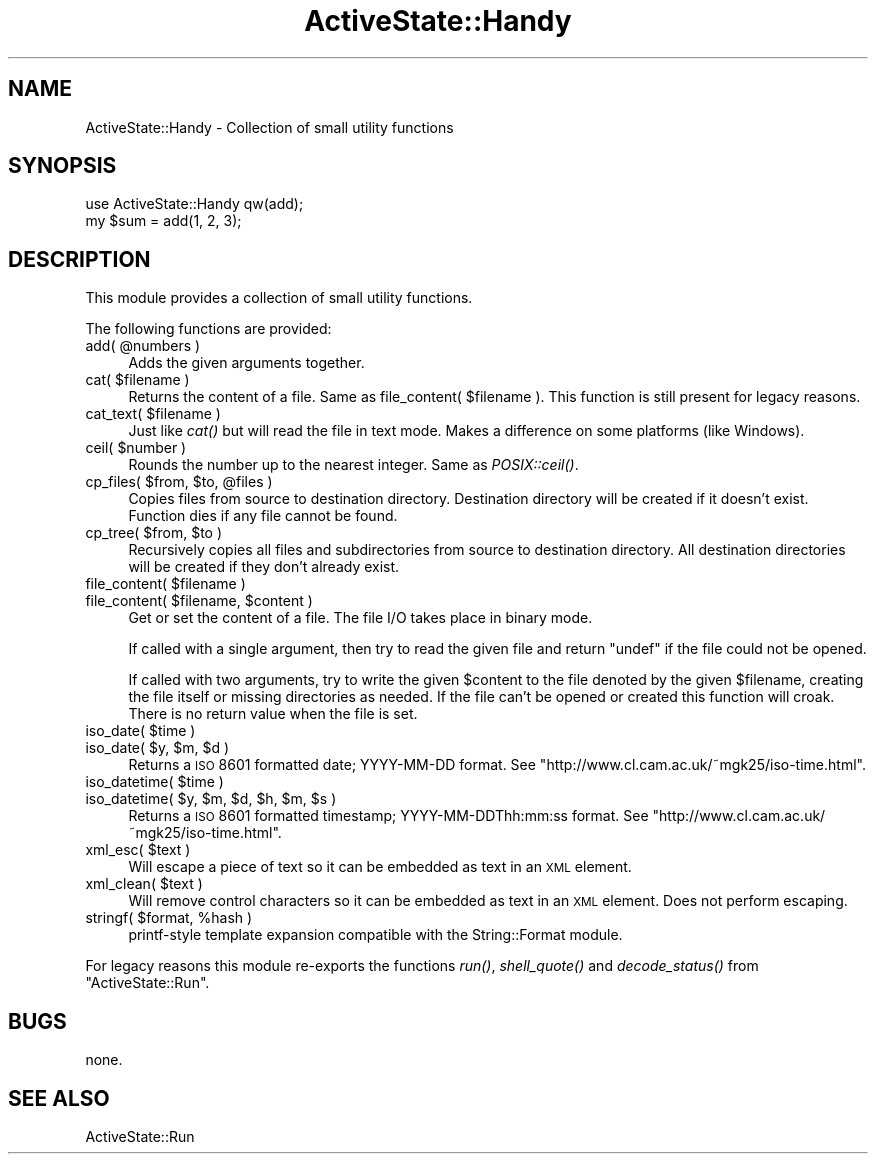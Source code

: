 .\" Automatically generated by Pod::Man 2.25 (Pod::Simple 3.20)
.\"
.\" Standard preamble:
.\" ========================================================================
.de Sp \" Vertical space (when we can't use .PP)
.if t .sp .5v
.if n .sp
..
.de Vb \" Begin verbatim text
.ft CW
.nf
.ne \\$1
..
.de Ve \" End verbatim text
.ft R
.fi
..
.\" Set up some character translations and predefined strings.  \*(-- will
.\" give an unbreakable dash, \*(PI will give pi, \*(L" will give a left
.\" double quote, and \*(R" will give a right double quote.  \*(C+ will
.\" give a nicer C++.  Capital omega is used to do unbreakable dashes and
.\" therefore won't be available.  \*(C` and \*(C' expand to `' in nroff,
.\" nothing in troff, for use with C<>.
.tr \(*W-
.ds C+ C\v'-.1v'\h'-1p'\s-2+\h'-1p'+\s0\v'.1v'\h'-1p'
.ie n \{\
.    ds -- \(*W-
.    ds PI pi
.    if (\n(.H=4u)&(1m=24u) .ds -- \(*W\h'-12u'\(*W\h'-12u'-\" diablo 10 pitch
.    if (\n(.H=4u)&(1m=20u) .ds -- \(*W\h'-12u'\(*W\h'-8u'-\"  diablo 12 pitch
.    ds L" ""
.    ds R" ""
.    ds C` ""
.    ds C' ""
'br\}
.el\{\
.    ds -- \|\(em\|
.    ds PI \(*p
.    ds L" ``
.    ds R" ''
'br\}
.\"
.\" Escape single quotes in literal strings from groff's Unicode transform.
.ie \n(.g .ds Aq \(aq
.el       .ds Aq '
.\"
.\" If the F register is turned on, we'll generate index entries on stderr for
.\" titles (.TH), headers (.SH), subsections (.SS), items (.Ip), and index
.\" entries marked with X<> in POD.  Of course, you'll have to process the
.\" output yourself in some meaningful fashion.
.ie \nF \{\
.    de IX
.    tm Index:\\$1\t\\n%\t"\\$2"
..
.    nr % 0
.    rr F
.\}
.el \{\
.    de IX
..
.\}
.\"
.\" Accent mark definitions (@(#)ms.acc 1.5 88/02/08 SMI; from UCB 4.2).
.\" Fear.  Run.  Save yourself.  No user-serviceable parts.
.    \" fudge factors for nroff and troff
.if n \{\
.    ds #H 0
.    ds #V .8m
.    ds #F .3m
.    ds #[ \f1
.    ds #] \fP
.\}
.if t \{\
.    ds #H ((1u-(\\\\n(.fu%2u))*.13m)
.    ds #V .6m
.    ds #F 0
.    ds #[ \&
.    ds #] \&
.\}
.    \" simple accents for nroff and troff
.if n \{\
.    ds ' \&
.    ds ` \&
.    ds ^ \&
.    ds , \&
.    ds ~ ~
.    ds /
.\}
.if t \{\
.    ds ' \\k:\h'-(\\n(.wu*8/10-\*(#H)'\'\h"|\\n:u"
.    ds ` \\k:\h'-(\\n(.wu*8/10-\*(#H)'\`\h'|\\n:u'
.    ds ^ \\k:\h'-(\\n(.wu*10/11-\*(#H)'^\h'|\\n:u'
.    ds , \\k:\h'-(\\n(.wu*8/10)',\h'|\\n:u'
.    ds ~ \\k:\h'-(\\n(.wu-\*(#H-.1m)'~\h'|\\n:u'
.    ds / \\k:\h'-(\\n(.wu*8/10-\*(#H)'\z\(sl\h'|\\n:u'
.\}
.    \" troff and (daisy-wheel) nroff accents
.ds : \\k:\h'-(\\n(.wu*8/10-\*(#H+.1m+\*(#F)'\v'-\*(#V'\z.\h'.2m+\*(#F'.\h'|\\n:u'\v'\*(#V'
.ds 8 \h'\*(#H'\(*b\h'-\*(#H'
.ds o \\k:\h'-(\\n(.wu+\w'\(de'u-\*(#H)/2u'\v'-.3n'\*(#[\z\(de\v'.3n'\h'|\\n:u'\*(#]
.ds d- \h'\*(#H'\(pd\h'-\w'~'u'\v'-.25m'\f2\(hy\fP\v'.25m'\h'-\*(#H'
.ds D- D\\k:\h'-\w'D'u'\v'-.11m'\z\(hy\v'.11m'\h'|\\n:u'
.ds th \*(#[\v'.3m'\s+1I\s-1\v'-.3m'\h'-(\w'I'u*2/3)'\s-1o\s+1\*(#]
.ds Th \*(#[\s+2I\s-2\h'-\w'I'u*3/5'\v'-.3m'o\v'.3m'\*(#]
.ds ae a\h'-(\w'a'u*4/10)'e
.ds Ae A\h'-(\w'A'u*4/10)'E
.    \" corrections for vroff
.if v .ds ~ \\k:\h'-(\\n(.wu*9/10-\*(#H)'\s-2\u~\d\s+2\h'|\\n:u'
.if v .ds ^ \\k:\h'-(\\n(.wu*10/11-\*(#H)'\v'-.4m'^\v'.4m'\h'|\\n:u'
.    \" for low resolution devices (crt and lpr)
.if \n(.H>23 .if \n(.V>19 \
\{\
.    ds : e
.    ds 8 ss
.    ds o a
.    ds d- d\h'-1'\(ga
.    ds D- D\h'-1'\(hy
.    ds th \o'bp'
.    ds Th \o'LP'
.    ds ae ae
.    ds Ae AE
.\}
.rm #[ #] #H #V #F C
.\" ========================================================================
.\"
.IX Title "ActiveState::Handy 3"
.TH ActiveState::Handy 3 "2010-08-05" "perl v5.16.3" "User Contributed Perl Documentation"
.\" For nroff, turn off justification.  Always turn off hyphenation; it makes
.\" way too many mistakes in technical documents.
.if n .ad l
.nh
.SH "NAME"
ActiveState::Handy \- Collection of small utility functions
.SH "SYNOPSIS"
.IX Header "SYNOPSIS"
.Vb 2
\& use ActiveState::Handy qw(add);
\& my $sum = add(1, 2, 3);
.Ve
.SH "DESCRIPTION"
.IX Header "DESCRIPTION"
This module provides a collection of small utility functions.
.PP
The following functions are provided:
.ie n .IP "add( @numbers )" 4
.el .IP "add( \f(CW@numbers\fR )" 4
.IX Item "add( @numbers )"
Adds the given arguments together.
.ie n .IP "cat( $filename )" 4
.el .IP "cat( \f(CW$filename\fR )" 4
.IX Item "cat( $filename )"
Returns the content of a file.  Same as file_content( \f(CW$filename\fR ).
This function is still present for legacy reasons.
.ie n .IP "cat_text( $filename )" 4
.el .IP "cat_text( \f(CW$filename\fR )" 4
.IX Item "cat_text( $filename )"
Just like \fIcat()\fR but will read the file in text mode.  Makes a
difference on some platforms (like Windows).
.ie n .IP "ceil( $number )" 4
.el .IP "ceil( \f(CW$number\fR )" 4
.IX Item "ceil( $number )"
Rounds the number up to the nearest integer.  Same as \fIPOSIX::ceil()\fR.
.ie n .IP "cp_files( $from, $to, @files )" 4
.el .IP "cp_files( \f(CW$from\fR, \f(CW$to\fR, \f(CW@files\fR )" 4
.IX Item "cp_files( $from, $to, @files )"
Copies files from source to destination directory. Destination directory
will be created if it doesn't exist.  Function dies if any file cannot
be found.
.ie n .IP "cp_tree( $from, $to )" 4
.el .IP "cp_tree( \f(CW$from\fR, \f(CW$to\fR )" 4
.IX Item "cp_tree( $from, $to )"
Recursively copies all files and subdirectories from source to destination
directory. All destination directories will be created if they don't
already exist.
.ie n .IP "file_content( $filename )" 4
.el .IP "file_content( \f(CW$filename\fR )" 4
.IX Item "file_content( $filename )"
.PD 0
.ie n .IP "file_content( $filename, $content )" 4
.el .IP "file_content( \f(CW$filename\fR, \f(CW$content\fR )" 4
.IX Item "file_content( $filename, $content )"
.PD
Get or set the content of a file.  The file I/O takes place in binary
mode.
.Sp
If called with a single argument, then try to read the given file and
return \f(CW\*(C`undef\*(C'\fR if the file could not be opened.
.Sp
If called with two arguments, try to write the given \f(CW$content\fR to the
file denoted by the given \f(CW$filename\fR, creating the file itself or
missing directories as needed.  If the file can't be opened or created
this function will croak.  There is no return value when the file is
set.
.ie n .IP "iso_date( $time )" 4
.el .IP "iso_date( \f(CW$time\fR )" 4
.IX Item "iso_date( $time )"
.PD 0
.ie n .IP "iso_date( $y, $m, $d )" 4
.el .IP "iso_date( \f(CW$y\fR, \f(CW$m\fR, \f(CW$d\fR )" 4
.IX Item "iso_date( $y, $m, $d )"
.PD
Returns a \s-1ISO\s0 8601 formatted date; YYYY-MM-DD format.  See
\&\f(CW\*(C`http://www.cl.cam.ac.uk/~mgk25/iso\-time.html\*(C'\fR.
.ie n .IP "iso_datetime( $time )" 4
.el .IP "iso_datetime( \f(CW$time\fR )" 4
.IX Item "iso_datetime( $time )"
.PD 0
.ie n .IP "iso_datetime( $y, $m, $d, $h, $m, $s )" 4
.el .IP "iso_datetime( \f(CW$y\fR, \f(CW$m\fR, \f(CW$d\fR, \f(CW$h\fR, \f(CW$m\fR, \f(CW$s\fR )" 4
.IX Item "iso_datetime( $y, $m, $d, $h, $m, $s )"
.PD
Returns a \s-1ISO\s0 8601 formatted timestamp; YYYY\-MM\-DDThh:mm:ss format.  See
\&\f(CW\*(C`http://www.cl.cam.ac.uk/~mgk25/iso\-time.html\*(C'\fR.
.ie n .IP "xml_esc( $text )" 4
.el .IP "xml_esc( \f(CW$text\fR )" 4
.IX Item "xml_esc( $text )"
Will escape a piece of text so it can be embedded as text in an \s-1XML\s0
element.
.ie n .IP "xml_clean( $text )" 4
.el .IP "xml_clean( \f(CW$text\fR )" 4
.IX Item "xml_clean( $text )"
Will remove control characters so it can be embedded as text in an \s-1XML\s0
element. Does not perform escaping.
.ie n .IP "stringf( $format, %hash )" 4
.el .IP "stringf( \f(CW$format\fR, \f(CW%hash\fR )" 4
.IX Item "stringf( $format, %hash )"
printf-style template expansion compatible with the String::Format module.
.PP
For legacy reasons this module re-exports the functions \fIrun()\fR,
\&\fIshell_quote()\fR and \fIdecode_status()\fR from \f(CW\*(C`ActiveState::Run\*(C'\fR.
.SH "BUGS"
.IX Header "BUGS"
none.
.SH "SEE ALSO"
.IX Header "SEE ALSO"
ActiveState::Run
